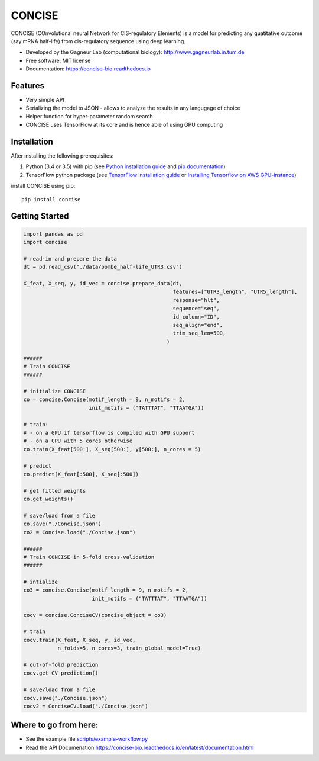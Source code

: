 ===============================
CONCISE
===============================


.. image:: https://img.shields.io/pypi/v/concise.svg
        :target: https://pypi.python.org/pypi/concise

.. image:: https://img.shields.io/travis/Avsecz/concise.svg
        :target: https://travis-ci.org/Avsecz/concise

.. image:: https://readthedocs.org/projects/concise-bio/badge/?version=latest
        :target: https://concise-bio.readthedocs.io/en/latest/?badge=latest
        :alt: Documentation Status

CONCISE (COnvolutional neural Network for CIS-regulatory Elements) is a model for predicting any quatitative outcome (say mRNA half-life) from cis-regulatory sequence using deep learning. 

* Developed by the Gagneur Lab (computational biology):  http://www.gagneurlab.in.tum.de
* Free software: MIT license
* Documentation: https://concise-bio.readthedocs.io

.. image:: https://github.com/Avsecz/concise/blob/master/concise-figure1.png
        :width: 60%
        :align: center
    
Features
--------

* Very simple API
* Serializing the model to JSON
  - allows to analyze the results in any langugage of choice
* Helper function for hyper-parameter random search
* CONCISE uses TensorFlow at its core and is hence able of using GPU computing

Installation
------------

After installing the following prerequisites:

1. Python (3.4 or 3.5) with pip (see `Python installation guide`_ and `pip documentation`_)
2. TensorFlow python package (see `TensorFlow installation guide`_ or `Installing Tensorflow on AWS GPU-instance`_)


install CONCISE using pip:
   
::
   
   pip install concise


.. _pip documentation: https://pip.pypa.io
.. _Python installation guide: http://docs.python-guide.org/en/latest/starting/installation/
.. _TensorFlow installation guide: https://www.tensorflow.org/versions/r0.10/get_started/os_setup.html
.. _Installing Tensorflow on AWS GPU-instance: http://max-likelihood.com/2016/06/18/aws-tensorflow-setup/

Getting Started
---------------

.. code-block:: python
		
   import pandas as pd
   import concise

   # read-in and prepare the data
   dt = pd.read_csv("./data/pombe_half-life_UTR3.csv")
   
   X_feat, X_seq, y, id_vec = concise.prepare_data(dt,
                                                   features=["UTR3_length", "UTR5_length"],
                                                   response="hlt",
                                                   sequence="seq",
                                                   id_column="ID",
                                                   seq_align="end",
                                                   trim_seq_len=500,
                                                 )

   ######
   # Train CONCISE
   ######
      
   # initialize CONCISE
   co = concise.Concise(motif_length = 9, n_motifs = 2, 
                        init_motifs = ("TATTTAT", "TTAATGA"))

   # train:
   # - on a GPU if tensorflow is compiled with GPU support
   # - on a CPU with 5 cores otherwise
   co.train(X_feat[500:], X_seq[500:], y[500:], n_cores = 5)

   # predict
   co.predict(X_feat[:500], X_seq[:500])

   # get fitted weights
   co.get_weights()
   
   # save/load from a file
   co.save("./Concise.json")
   co2 = Concise.load("./Concise.json")

   ######
   # Train CONCISE in 5-fold cross-validation
   ######

   # intialize
   co3 = concise.Concise(motif_length = 9, n_motifs = 2, 
                         init_motifs = ("TATTTAT", "TTAATGA"))
                         
   cocv = concise.ConciseCV(concise_object = co3)

   # train
   cocv.train(X_feat, X_seq, y, id_vec,
              n_folds=5, n_cores=3, train_global_model=True)

   # out-of-fold prediction
   cocv.get_CV_prediction()
	      
   # save/load from a file
   cocv.save("./Concise.json")
   cocv2 = ConciseCV.load("./Concise.json")
	      


Where to go from here:
----------------------

* See the example file `<scripts/example-workflow.py>`_
* Read the API Documenation https://concise-bio.readthedocs.io/en/latest/documentation.html

